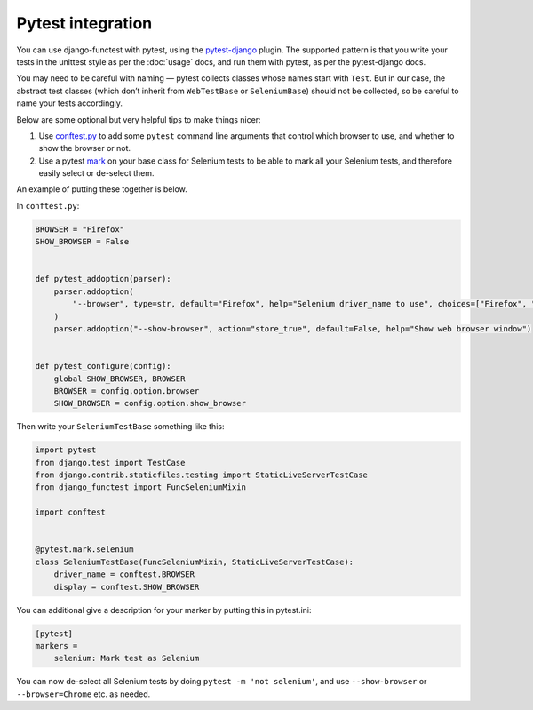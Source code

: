 ==================
Pytest integration
==================

You can use django-functest with pytest, using the `pytest-django
<https://pytest-django.readthedocs.io/en/latest/index.html>`_ plugin. The
supported pattern is that you write your tests in the unittest style as per the
:doc:`usage` docs, and run them with pytest, as per the pytest-django docs.

You may need to be careful with naming — pytest collects classes whose names
start with ``Test``. But in our case, the abstract test classes (which don’t
inherit from ``WebTestBase`` or ``SeleniumBase``) should not be collected, so be
careful to name your tests accordingly.

Below are some optional but very helpful tips to make things nicer:

1. Use `conftest.py
   <https://docs.pytest.org/en/latest/example/simple.html#control-skipping-of-tests-according-to-command-line-option>`_
   to add some ``pytest`` command line arguments that control which browser to
   use, and whether to show the browser or not.

2. Use a pytest `mark <https://docs.pytest.org/en/latest/how-to/mark.html>`_ on
   your base class for Selenium tests to be able to mark all your Selenium
   tests, and therefore easily select or de-select them.

An example of putting these together is below.

In ``conftest.py``:

.. code-block:: python

   BROWSER = "Firefox"
   SHOW_BROWSER = False


   def pytest_addoption(parser):
       parser.addoption(
           "--browser", type=str, default="Firefox", help="Selenium driver_name to use", choices=["Firefox", "Chrome"]
       )
       parser.addoption("--show-browser", action="store_true", default=False, help="Show web browser window")


   def pytest_configure(config):
       global SHOW_BROWSER, BROWSER
       BROWSER = config.option.browser
       SHOW_BROWSER = config.option.show_browser

Then write your ``SeleniumTestBase`` something like this:

.. code-block:: python

   import pytest
   from django.test import TestCase
   from django.contrib.staticfiles.testing import StaticLiveServerTestCase
   from django_functest import FuncSeleniumMixin

   import conftest


   @pytest.mark.selenium
   class SeleniumTestBase(FuncSeleniumMixin, StaticLiveServerTestCase):
       driver_name = conftest.BROWSER
       display = conftest.SHOW_BROWSER


You can additional give a description for your marker by putting this in pytest.ini:

.. code-block:: ini

   [pytest]
   markers =
       selenium: Mark test as Selenium


You can now de-select all Selenium tests by doing ``pytest -m 'not selenium'``,
and use ``--show-browser`` or ``--browser=Chrome`` etc. as needed.
